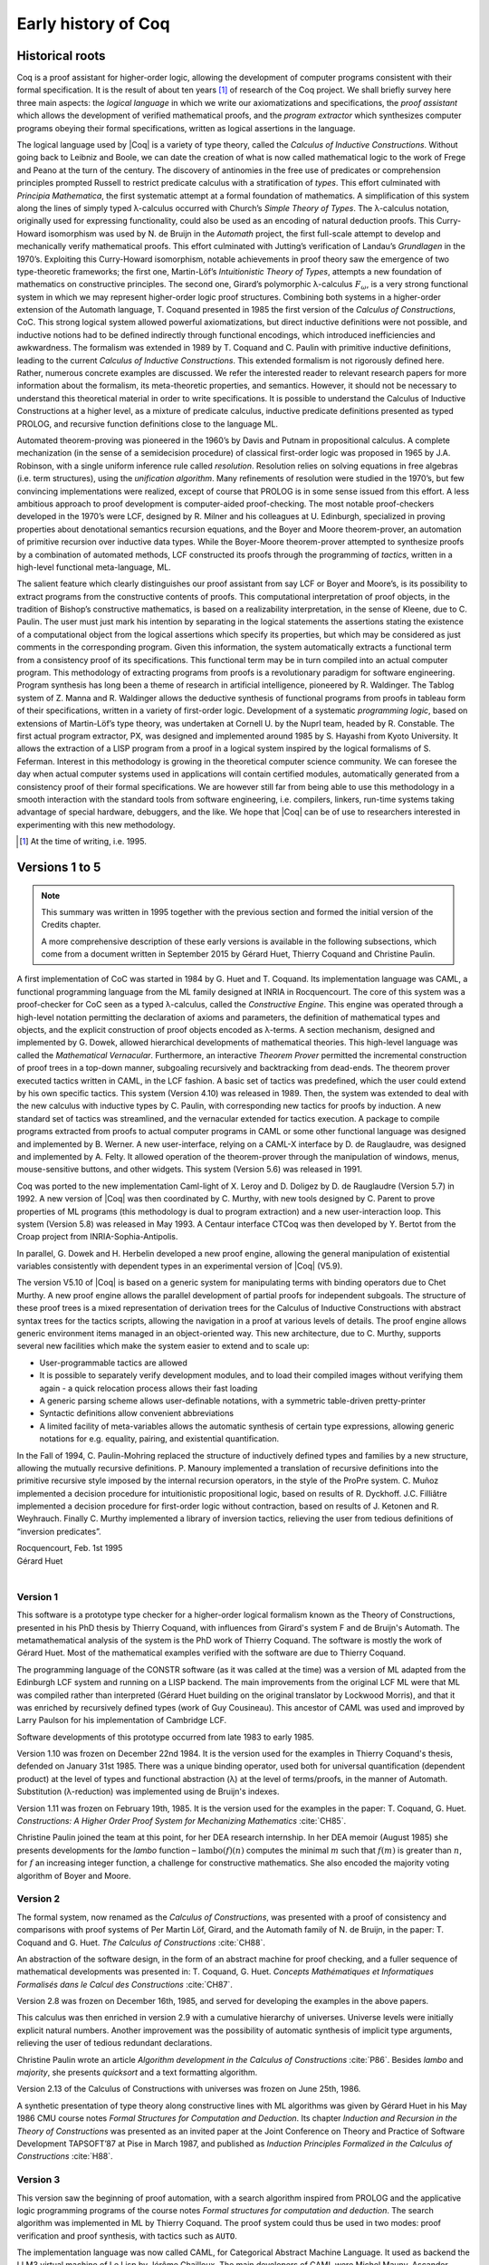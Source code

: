 .. _history:

--------------------
Early history of Coq
--------------------

Historical roots
----------------

Coq is a proof assistant for higher-order logic, allowing the
development of computer programs consistent with their formal
specification. It is the result of about ten years [#years]_ of research
of the Coq project. We shall briefly survey here three main aspects: the
*logical language* in which we write our axiomatizations and
specifications, the *proof assistant* which allows the development of
verified mathematical proofs, and the *program extractor* which
synthesizes computer programs obeying their formal specifications,
written as logical assertions in the language.

The logical language used by |Coq| is a variety of type theory, called the
*Calculus of Inductive Constructions*. Without going back to Leibniz and
Boole, we can date the creation of what is now called mathematical logic
to the work of Frege and Peano at the turn of the century. The discovery
of antinomies in the free use of predicates or comprehension principles
prompted Russell to restrict predicate calculus with a stratification of
*types*. This effort culminated with *Principia Mathematica*, the first
systematic attempt at a formal foundation of mathematics. A
simplification of this system along the lines of simply typed
λ-calculus occurred with Church’s *Simple Theory of
Types*. The λ-calculus notation, originally used for
expressing functionality, could also be used as an encoding of natural
deduction proofs. This Curry-Howard isomorphism was used by N. de Bruijn
in the *Automath* project, the first full-scale attempt to develop and
mechanically verify mathematical proofs. This effort culminated with
Jutting’s verification of Landau’s *Grundlagen* in the 1970’s.
Exploiting this Curry-Howard isomorphism, notable achievements in proof
theory saw the emergence of two type-theoretic frameworks; the first
one, Martin-Löf’s *Intuitionistic Theory of Types*, attempts a new
foundation of mathematics on constructive principles. The second one,
Girard’s polymorphic λ-calculus :math:`F_\omega`, is a
very strong functional system in which we may represent higher-order
logic proof structures. Combining both systems in a higher-order
extension of the Automath language, T. Coquand presented in 1985 the
first version of the *Calculus of Constructions*, CoC. This strong
logical system allowed powerful axiomatizations, but direct inductive
definitions were not possible, and inductive notions had to be defined
indirectly through functional encodings, which introduced inefficiencies
and awkwardness. The formalism was extended in 1989 by T. Coquand and C.
Paulin with primitive inductive definitions, leading to the current
*Calculus of Inductive Constructions*. This extended formalism is not
rigorously defined here. Rather, numerous concrete examples are
discussed. We refer the interested reader to relevant research papers
for more information about the formalism, its meta-theoretic properties,
and semantics. However, it should not be necessary to understand this
theoretical material in order to write specifications. It is possible to
understand the Calculus of Inductive Constructions at a higher level, as
a mixture of predicate calculus, inductive predicate definitions
presented as typed PROLOG, and recursive function definitions close to
the language ML.

Automated theorem-proving was pioneered in the 1960’s by Davis and
Putnam in propositional calculus. A complete mechanization (in the sense
of a semidecision procedure) of classical first-order logic was
proposed in 1965 by J.A. Robinson, with a single uniform inference rule
called *resolution*. Resolution relies on solving equations in free
algebras (i.e. term structures), using the *unification algorithm*. Many
refinements of resolution were studied in the 1970’s, but few convincing
implementations were realized, except of course that PROLOG is in some
sense issued from this effort. A less ambitious approach to proof
development is computer-aided proof-checking. The most notable
proof-checkers developed in the 1970’s were LCF, designed by R. Milner
and his colleagues at U. Edinburgh, specialized in proving properties
about denotational semantics recursion equations, and the Boyer and
Moore theorem-prover, an automation of primitive recursion over
inductive data types. While the Boyer-Moore theorem-prover attempted to
synthesize proofs by a combination of automated methods, LCF constructed
its proofs through the programming of *tactics*, written in a high-level
functional meta-language, ML.

The salient feature which clearly distinguishes our proof assistant from
say LCF or Boyer and Moore’s, is its possibility to extract programs
from the constructive contents of proofs. This computational
interpretation of proof objects, in the tradition of Bishop’s
constructive mathematics, is based on a realizability interpretation, in
the sense of Kleene, due to C. Paulin. The user must just mark his
intention by separating in the logical statements the assertions stating
the existence of a computational object from the logical assertions
which specify its properties, but which may be considered as just
comments in the corresponding program. Given this information, the
system automatically extracts a functional term from a consistency proof
of its specifications. This functional term may be in turn compiled into
an actual computer program. This methodology of extracting programs from
proofs is a revolutionary paradigm for software engineering. Program
synthesis has long been a theme of research in artificial intelligence,
pioneered by R. Waldinger. The Tablog system of Z. Manna and R.
Waldinger allows the deductive synthesis of functional programs from
proofs in tableau form of their specifications, written in a variety of
first-order logic. Development of a systematic *programming logic*,
based on extensions of Martin-Löf’s type theory, was undertaken at
Cornell U. by the Nuprl team, headed by R. Constable. The first actual
program extractor, PX, was designed and implemented around 1985 by S.
Hayashi from Kyoto University. It allows the extraction of a LISP
program from a proof in a logical system inspired by the logical
formalisms of S. Feferman. Interest in this methodology is growing in
the theoretical computer science community. We can foresee the day when
actual computer systems used in applications will contain certified
modules, automatically generated from a consistency proof of their
formal specifications. We are however still far from being able to use
this methodology in a smooth interaction with the standard tools from
software engineering, i.e. compilers, linkers, run-time systems taking
advantage of special hardware, debuggers, and the like. We hope that |Coq|
can be of use to researchers interested in experimenting with this new
methodology.

.. [#years] At the time of writing, i.e. 1995.

Versions 1 to 5
---------------

.. note::
   This summary was written in 1995 together with the previous
   section and formed the initial version of the Credits chapter.

   A more comprehensive description of these early versions is available
   in the following subsections, which come from a document written in
   September 2015 by Gérard Huet, Thierry Coquand and Christine Paulin.

A first implementation of CoC was started in 1984 by G. Huet and T.
Coquand. Its implementation language was CAML, a functional programming
language from the ML family designed at INRIA in Rocquencourt. The core
of this system was a proof-checker for CoC seen as a typed
λ-calculus, called the *Constructive Engine*. This engine
was operated through a high-level notation permitting the declaration of
axioms and parameters, the definition of mathematical types and objects,
and the explicit construction of proof objects encoded as
λ-terms. A section mechanism, designed and implemented by
G. Dowek, allowed hierarchical developments of mathematical theories.
This high-level language was called the *Mathematical Vernacular*.
Furthermore, an interactive *Theorem Prover* permitted the incremental
construction of proof trees in a top-down manner, subgoaling recursively
and backtracking from dead-ends. The theorem prover executed tactics
written in CAML, in the LCF fashion. A basic set of tactics was
predefined, which the user could extend by his own specific tactics.
This system (Version 4.10) was released in 1989. Then, the system was
extended to deal with the new calculus with inductive types by C.
Paulin, with corresponding new tactics for proofs by induction. A new
standard set of tactics was streamlined, and the vernacular extended for
tactics execution. A package to compile programs extracted from proofs
to actual computer programs in CAML or some other functional language
was designed and implemented by B. Werner. A new user-interface, relying
on a CAML-X interface by D. de Rauglaudre, was designed and implemented
by A. Felty. It allowed operation of the theorem-prover through the
manipulation of windows, menus, mouse-sensitive buttons, and other
widgets. This system (Version 5.6) was released in 1991.

Coq was ported to the new implementation Caml-light of X. Leroy and D.
Doligez by D. de Rauglaudre (Version 5.7) in 1992. A new version of |Coq|
was then coordinated by C. Murthy, with new tools designed by C. Parent
to prove properties of ML programs (this methodology is dual to program
extraction) and a new user-interaction loop. This system (Version 5.8)
was released in May 1993. A Centaur interface CTCoq was then developed
by Y. Bertot from the Croap project from INRIA-Sophia-Antipolis.

In parallel, G. Dowek and H. Herbelin developed a new proof engine,
allowing the general manipulation of existential variables consistently
with dependent types in an experimental version of |Coq| (V5.9).

The version V5.10 of |Coq| is based on a generic system for manipulating
terms with binding operators due to Chet Murthy. A new proof engine
allows the parallel development of partial proofs for independent
subgoals. The structure of these proof trees is a mixed representation
of derivation trees for the Calculus of Inductive Constructions with
abstract syntax trees for the tactics scripts, allowing the navigation
in a proof at various levels of details. The proof engine allows generic
environment items managed in an object-oriented way. This new
architecture, due to C. Murthy, supports several new facilities which
make the system easier to extend and to scale up:

-  User-programmable tactics are allowed

-  It is possible to separately verify development modules, and to load
   their compiled images without verifying them again - a quick
   relocation process allows their fast loading

-  A generic parsing scheme allows user-definable notations, with a
   symmetric table-driven pretty-printer

-  Syntactic definitions allow convenient abbreviations

-  A limited facility of meta-variables allows the automatic synthesis
   of certain type expressions, allowing generic notations for e.g.
   equality, pairing, and existential quantification.

In the Fall of 1994, C. Paulin-Mohring replaced the structure of
inductively defined types and families by a new structure, allowing the
mutually recursive definitions. P. Manoury implemented a translation of
recursive definitions into the primitive recursive style imposed by the
internal recursion operators, in the style of the ProPre system. C.
Muñoz implemented a decision procedure for intuitionistic propositional
logic, based on results of R. Dyckhoff. J.C. Filliâtre implemented a
decision procedure for first-order logic without contraction, based on
results of J. Ketonen and R. Weyhrauch. Finally C. Murthy implemented a
library of inversion tactics, relieving the user from tedious
definitions of “inversion predicates”.

| Rocquencourt, Feb. 1st 1995
| Gérard Huet
|

Version 1
~~~~~~~~~

This software is a prototype type checker for a higher-order logical
formalism known as the Theory of Constructions, presented in his PhD
thesis by Thierry Coquand, with influences from Girard's system F and
de Bruijn's Automath.  The metamathematical analysis of the system is
the PhD work of Thierry Coquand. The software is mostly the work of
Gérard Huet.  Most of the mathematical examples verified with the
software are due to Thierry Coquand.

The programming language of the CONSTR software (as it was called at
the time) was a version of ML adapted from the Edinburgh LCF system
and running on a LISP backend. The main improvements from the original
LCF ML were that ML was compiled rather than interpreted (Gérard Huet
building on the original translator by Lockwood Morris), and that it
was enriched by recursively defined types (work of Guy
Cousineau). This ancestor of CAML was used and improved by Larry
Paulson for his implementation of Cambridge LCF.

Software developments of this prototype occurred from late 1983 to
early 1985.

Version 1.10 was frozen on December 22nd 1984. It is the version used
for the examples in Thierry Coquand's thesis, defended on January 31st
1985. There was a unique binding operator, used both for universal
quantification (dependent product) at the level of types and
functional abstraction (λ) at the level of terms/proofs, in the manner
of Automath. Substitution (λ-reduction) was implemented using de
Bruijn's indexes.

Version 1.11 was frozen on February 19th, 1985. It is the version used
for the examples in the paper: T. Coquand, G. Huet. *Constructions: A
Higher Order Proof System for Mechanizing Mathematics* :cite:`CH85`.

Christine Paulin joined the team at this point, for her DEA research
internship.  In her DEA memoir (August 1985) she presents developments
for the *lambo* function – :math:`\text{lambo}(f)(n)` computes the minimal
:math:`m` such that :math:`f(m)` is greater than :math:`n`, for :math:`f`
an increasing integer function, a challenge for constructive mathematics.
She also encoded the majority voting algorithm of Boyer and Moore.

Version 2
~~~~~~~~~

The formal system, now renamed as the *Calculus of Constructions*, was
presented with a proof of consistency and comparisons with proof
systems of Per Martin Löf, Girard, and the Automath family of N. de
Bruijn, in the paper: T. Coquand and G. Huet. *The Calculus of
Constructions* :cite:`CH88`.

An abstraction of the software design, in the form of an abstract
machine for proof checking, and a fuller sequence of mathematical
developments was presented in: T. Coquand, G. Huet. *Concepts
Mathématiques et Informatiques Formalisés dans le Calcul des
Constructions* :cite:`CH87`.

Version 2.8 was frozen on December 16th, 1985, and served for
developing the examples in the above papers.

This calculus was then enriched in version 2.9 with a cumulative
hierarchy of universes. Universe levels were initially explicit
natural numbers.  Another improvement was the possibility of automatic
synthesis of implicit type arguments, relieving the user of tedious
redundant declarations.

Christine Paulin wrote an article *Algorithm development in the
Calculus of Constructions* :cite:`P86`. Besides *lambo* and *majority*,
she presents *quicksort* and a text formatting algorithm.

Version 2.13 of the Calculus of Constructions with universes was
frozen on June 25th, 1986.

A synthetic presentation of type theory along constructive lines with
ML algorithms was given by Gérard Huet in his May 1986 CMU course
notes *Formal Structures for Computation and Deduction*. Its chapter
*Induction and Recursion in the Theory of Constructions* was presented
as an invited paper at the Joint Conference on Theory and Practice of
Software Development TAPSOFT’87 at Pise in March 1987, and published
as *Induction Principles Formalized in the Calculus of
Constructions* :cite:`H88`.

Version 3
~~~~~~~~~

This version saw the beginning of proof automation, with a search
algorithm inspired from PROLOG and the applicative logic programming
programs of the course notes *Formal structures for computation and
deduction*.  The search algorithm was implemented in ML by Thierry
Coquand.  The proof system could thus be used in two modes: proof
verification and proof synthesis, with tactics such as ``AUTO``.

The implementation language was now called CAML, for Categorical
Abstract Machine Language. It used as backend the LLM3 virtual machine
of Le Lisp by Jérôme Chailloux. The main developers of CAML were
Michel Mauny, Ascander Suarez and Pierre Weis.

V3.1 was started in the summer of 1986, V3.2 was frozen at the end of
November 1986. V3.4 was developed in the first half of 1987.

Thierry Coquand held a post-doctoral position in Cambridge University
in 1986-87, where he developed a variant implementation in SML, with
which he wrote some developments on fixpoints in Scott's domains.

Version 4
~~~~~~~~~

This version saw the beginning of program extraction from proofs, with
two varieties of the type ``Prop`` of propositions, indicating
constructive intent.  The proof extraction algorithms were implemented
by Christine Paulin-Mohring.

V4.1 was frozen on July 24th, 1987. It had a first identified library
of mathematical developments (directory ``exemples``), with libraries
``Logic`` (containing impredicative encodings of intuitionistic logic and
algebraic primitives for booleans, natural numbers and list), ``Peano``
developing second-order Peano arithmetic, ``Arith`` defining addition,
multiplication, euclidean division and factorial. Typical developments
were the Knaster-Tarski theorem and Newman's lemma from rewriting
theory.

V4.2 was a joint development of a team consisting of Thierry Coquand,
Gérard Huet and Christine Paulin-Mohring. A file V4.2.log records the
log of changes.  It was frozen on September 1987 as the last version
implemented in CAML 2.3, and V4.3 followed on CAML 2.5, a more stable
development system.

V4.3 saw the first top-level of the system. Instead of evaluating
explicit quotations, the user could develop his mathematics in a
high-level language called the mathematical vernacular (following
Automath terminology).  The user could develop files in the vernacular
notation (with ``.v`` extension) which were now separate from the ``ml``
sources of the implementation.  Gilles Dowek joined the team to
develop the vernacular language as his DEA internship research.

A notion of sticky constant was introduced, in order to keep names of
lemmas when local hypotheses of proofs were discharged. This gave a
notion of global mathematical environment with local sections.

Another significant practical change was that the system, originally
developed on the VAX central computer of our lab, was transferred on
SUN personal workstations, allowing a level of distributed
development.  The extraction algorithm was modified, with three
annotations ``Pos``, ``Null`` and ``Typ`` decorating the sorts ``Prop``
and ``Type``.

Version 4.3 was frozen at the end of November 1987, and was
distributed to an early community of users (among those were Hugo
Herbelin and Loic Colson).

V4.4 saw the first version of (encoded) inductive types.  Now natural
numbers could be defined as::

  [source, coq]
  Inductive NAT : Prop = O : NAT | Succ : NAT->NAT.

These inductive types were encoded impredicatively in the calculus,
using a subsystem *rec* due to Christine Paulin.  V4.4 was frozen on
March 6th 1988.

Version 4.5 was the first one to support inductive types and program
extraction.  Its banner was *Calcul des Constructions avec
Réalisations et Synthèse*.  The vernacular language was enriched to
accommodate extraction commands.

The verification engine design was presented as: G. Huet. *The
Constructive Engine*. Version 4.5. Invited Conference, 2nd European
Symposium on Programming, Nancy, March 88.  The final paper,
describing the V4.9 implementation, appeared in: A perspective in
Theoretical Computer Science, Commemorative Volume in memory of Gift
Siromoney, Ed. R. Narasimhan, World Scientific Publishing, 1989.

Version 4.5 was demonstrated in June 1988 at the YoP Institute on
Logical Foundations of Functional Programming organized by Gérard Huet
at Austin, Texas.

Version 4.6 was started during the summer of 1988. Its main
improvement was the complete rehaul of the proof synthesis engine by
Thierry Coquand, with a tree structure of goals.

Its source code was communicated to Randy Pollack on September 2nd
1988.  It evolved progressively into LEGO, proof system for Luo's
formalism of Extended Calculus of Constructions.

The discharge tactic was modified by Gérard Huet to allow for
inter-dependencies in discharged lemmas. Christine Paulin improved the
inductive definition scheme in order to accommodate predicates of any
arity.

Version 4.7 was started on September 6th, 1988.

This version starts exploiting the CAML notion of module in order to
improve the modularity of the implementation. Now the term verifier is
identified as a proper module Machine, which the structure of its
internal data structures being hidden and thus accessible only through
the legitimate operations.  This machine (the constructive engine) was
the trusted core of the implementation. The proof synthesis mechanism
was a separate proof term generator. Once a complete proof term was
synthesized with the help of tactics, it was entirely re-checked by
the engine. Thus there was no need to certify the tactics, and the
system took advantage of this fact by having tactics ignore the
universe levels, universe consistency check being relegated to the
final type checking pass. This induced a certain puzzlement in early
users who saw, after a successful proof search, their ``QED`` followed
by silence, followed by a failure message due to a universe
inconsistency…

The set of examples comprise set theory experiments by Hugo Herbelin,
and notably the Schroeder-Bernstein theorem.

Version 4.8, started on October 8th, 1988, saw a major
re-implementation of the abstract syntax type ``constr``, separating
variables of the formalism and metavariables denoting incomplete terms
managed by the search mechanism.  A notion of level (with three values
``TYPE``, ``OBJECT`` and ``PROOF``) is made explicit and a type judgement
clarifies the constructions, whose implementation is now fully
explicit. Structural equality is speeded up by using pointer equality,
yielding spectacular improvements. Thierry Coquand adapts the proof
synthesis to the new representation, and simplifies pattern matching
to first-order predicate calculus matching, with important performance
gain.

A new representation of the universe hierarchy is then defined by
Gérard Huet.  Universe levels are now implemented implicitly, through
a hidden graph of abstract levels constrained with an order relation.
Checking acyclicity of the graph insures well-foundedness of the
ordering, and thus consistency. This was documented in a memo *Adding
Type:Type to the Calculus of Constructions* which was never published.

The development version is released as a stable 4.8 at the end of
1988.

Version 4.9 is released on March 1st 1989, with the new "elastic"
universe hierarchy.

The spring of 1989 saw the first attempt at documenting the system
usage, with a number of papers describing the formalism:

- *Metamathematical Investigations of a Calculus of Constructions*, by
  Thierry Coquand :cite:`C90`,

- *Inductive definitions in the Calculus of Constructions*, by
  Christine Paulin-Mohrin,

- *Extracting Fω's programs from proofs in the Calculus of
  Constructions*, by Christine Paulin-Mohring* :cite:`P89`,

- *The Constructive Engine*, by Gérard Huet :cite:`H89`,

as well as a number of user guides:

- *A short user's guide for the Constructions*, Version 4.10, by Gérard Huet
- *A Vernacular Syllabus*, by Gilles Dowek.
- *The Tactics Theorem Prover, User's guide*, Version 4.10, by Thierry
  Coquand.

Stable V4.10, released on May 1st, 1989, was then a mature system,
distributed with CAML V2.6.

In the mean time, Thierry Coquand and Christine Paulin-Mohring had
been investigating how to add native inductive types to the Calculus
of Constructions, in the manner of Per Martin-Löf's Intuitionistic
Type Theory. The impredicative encoding had already been presented in:
F. Pfenning and C. Paulin-Mohring. *Inductively defined types in the
Calculus of Constructions* :cite:`PP90`. An extension of the calculus
with primitive inductive types appeared in: T. Coquand and
C. Paulin-Mohring. *Inductively defined types* :cite:`CP90`.

This led to the Calculus of Inductive Constructions, logical formalism
implemented in Versions 5 upward of the system, and documented in:
C. Paulin-Mohring. *Inductive Definitions in the System Coq - Rules
and Properties* :cite:`P93`.

The last version of CONSTR is Version 4.11, which was last distributed
in the spring of 1990. It was demonstrated at the first workshop of
the European Basic Research Action Logical Frameworks In Sophia
Antipolis in May 1990.

Version 5
~~~~~~~~~

At the end of 1989, Version 5.1 was started, and renamed as the system
Coq for the Calculus of Inductive Constructions. It was then ported to
the new stand-alone implementation of ML called Caml-light.

In 1990 many changes occurred. Thierry Coquand left for Chalmers
University in Göteborg. Christine Paulin-Mohring took a CNRS
researcher position at the LIP laboratory of École Normale Supérieure
de Lyon. Project Formel was terminated, and gave rise to two teams:
Cristal at INRIA-Roquencourt, that continued developments in
functional programming with Caml-light then OCaml, and Coq, continuing
the type theory research, with a joint team headed by Gérard Huet at
INRIA-Rocquencourt and Christine Paulin-Mohring at the LIP laboratory
of CNRS-ENS Lyon.

Chetan Murthy joined the team in 1991 and became the main software
architect of Version 5. He completely rehauled the implementation for
efficiency.  Versions 5.6 and 5.8 were major distributed versions,
with complete documentation and a library of users' developments. The
use of the RCS revision control system, and systematic ChangeLog
files, allow a more precise tracking of the software developments.

| September 2015 +
| Thierry Coquand, Gérard Huet and Christine Paulin-Mohring.
|

Versions 6
----------

Version 6.1
~~~~~~~~~~~

The present version 6.1 of |Coq| is based on the V5.10 architecture. It
was ported to the new language Objective Caml by Bruno Barras. The
underlying framework has slightly changed and allows more conversions
between sorts.

The new version provides powerful tools for easier developments.

Cristina Cornes designed an extension of the |Coq| syntax to allow
definition of terms using a powerful pattern matching analysis in the
style of ML programs.

Amokrane Saïbi wrote a mechanism to simulate inheritance between types
families extending a proposal by Peter Aczel. He also developed a
mechanism to automatically compute which arguments of a constant may be
inferred by the system and consequently do not need to be explicitly
written.

Yann Coscoy designed a command which explains a proof term using natural
language. Pierre Crégut built a new tactic which solves problems in
quantifier-free Presburger Arithmetic. Both functionalities have been
integrated to the |Coq| system by Hugo Herbelin.

Samuel Boutin designed a tactic for simplification of commutative rings
using a canonical set of rewriting rules and equality modulo
associativity and commutativity.

Finally the organisation of the |Coq| distribution has been supervised by
Jean-Christophe Filliâtre with the help of Judicaël Courant and Bruno
Barras.

| Lyon, Nov. 18th 1996
| Christine Paulin
|

Version 6.2
~~~~~~~~~~~

In version 6.2 of |Coq|, the parsing is done using camlp4, a preprocessor
and pretty-printer for CAML designed by Daniel de Rauglaudre at INRIA.
Daniel de Rauglaudre made the first adaptation of |Coq| for camlp4, this
work was continued by Bruno Barras who also changed the structure of |Coq|
abstract syntax trees and the primitives to manipulate them. The result
of these changes is a faster parsing procedure with greatly improved
syntax-error messages. The user-interface to introduce grammar or
pretty-printing rules has also changed.

Eduardo Giménez redesigned the internal tactic libraries, giving uniform
names to Caml functions corresponding to |Coq| tactic names.

Bruno Barras wrote new, more efficient reduction functions.

Hugo Herbelin introduced more uniform notations in the |Coq| specification
language: the definitions by fixpoints and pattern matching have a more
readable syntax. Patrick Loiseleur introduced user-friendly notations
for arithmetic expressions.

New tactics were introduced: Eduardo Giménez improved the mechanism to
introduce macros for tactics, and designed special tactics for
(co)inductive definitions; Patrick Loiseleur designed a tactic to
simplify polynomial expressions in an arbitrary commutative ring which
generalizes the previous tactic implemented by Samuel Boutin.
Jean-Christophe Filliâtre introduced a tactic for refining a goal, using
a proof term with holes as a proof scheme.

David Delahaye designed the tool to search an object in the library
given its type (up to isomorphism).

Henri Laulhère produced the |Coq| distribution for the Windows
environment.

Finally, Hugo Herbelin was the main coordinator of the |Coq| documentation
with principal contributions by Bruno Barras, David Delahaye,
Jean-Christophe Filliâtre, Eduardo Giménez, Hugo Herbelin and Patrick
Loiseleur.

| Orsay, May 4th 1998
| Christine Paulin
|

Version 6.3
~~~~~~~~~~~

The main changes in version V6.3 were the introduction of a few new
tactics and the extension of the guard condition for fixpoint
definitions.

B. Barras extended the unification algorithm to complete partial terms
and fixed various tricky bugs related to universes.

D. Delahaye developed the ``AutoRewrite`` tactic. He also designed the
new behavior of ``Intro`` and provided the tacticals ``First`` and
``Solve``.

J.-C. Filliâtre developed the ``Correctness`` tactic.

\E. Giménez extended the guard condition in fixpoints.

H. Herbelin designed the new syntax for definitions and extended the
``Induction`` tactic.

P. Loiseleur developed the ``Quote`` tactic and the new design of the
``Auto`` tactic, he also introduced the index of errors in the
documentation.

C. Paulin wrote the ``Focus`` command and introduced the reduction
functions in definitions, this last feature was proposed by J.-F.
Monin from CNET Lannion.

| Orsay, Dec. 1999
| Christine Paulin
|

Versions 7
----------

Summary of changes
~~~~~~~~~~~~~~~~~~

The version V7 is a new implementation started in September 1999 by
Jean-Christophe Filliâtre. This is a major revision with respect to the
internal architecture of the system. The |Coq| version 7.0 was distributed
in March 2001, version 7.1 in September 2001, version 7.2 in January
2002, version 7.3 in May 2002 and version 7.4 in February 2003.

Jean-Christophe Filliâtre designed the architecture of the new system.
He introduced a new representation for environments and wrote a new
kernel for type checking terms. His approach was to use functional
data-structures in order to get more sharing, to prepare the addition of
modules and also to get closer to a certified kernel.

Hugo Herbelin introduced a new structure of terms with local
definitions. He introduced “qualified” names, wrote a new
pattern matching compilation algorithm and designed a more compact
algorithm for checking the logical consistency of universes. He
contributed to the simplification of |Coq| internal structures and the
optimisation of the system. He added basic tactics for forward reasoning
and coercions in patterns.

David Delahaye introduced a new language for tactics. General tactics
using pattern matching on goals and context can directly be written from
the |Coq| toplevel. He also provided primitives for the design of
user-defined tactics in Caml.

Micaela Mayero contributed the library on real numbers. Olivier
Desmettre extended this library with axiomatic trigonometric functions,
square, square roots, finite sums, Chasles property and basic plane
geometry.

Jean-Christophe Filliâtre and Pierre Letouzey redesigned a new
extraction procedure from |Coq| terms to Caml or Haskell programs. This
new extraction procedure, unlike the one implemented in previous version
of |Coq| is able to handle all terms in the Calculus of Inductive
Constructions, even involving universes and strong elimination. P.
Letouzey adapted user contributions to extract ML programs when it was
sensible. Jean-Christophe Filliâtre wrote ``coqdoc``, a documentation
tool for |Coq| libraries usable from version 7.2.

Bruno Barras improved the efficiency of the reduction algorithm and the
confidence level in the correctness of |Coq| critical type checking
algorithm.

Yves Bertot designed the ``SearchPattern`` and ``SearchRewrite`` tools
and the support for the pcoq interface
(http://www-sop.inria.fr/lemme/pcoq/).

Micaela Mayero and David Delahaye introduced Field, a decision tactic
for commutative fields.

Christine Paulin changed the elimination rules for empty and singleton
propositional inductive types.

Loïc Pottier developed Fourier, a tactic solving linear inequalities on
real numbers.

Pierre Crégut developed a new, reflection-based version of the Omega
decision procedure.

Claudio Sacerdoti Coen designed an XML output for the |Coq| modules to be
used in the Hypertextual Electronic Library of Mathematics (HELM cf
http://www.cs.unibo.it/helm).

A library for efficient representation of finite maps using binary trees
contributed by Jean Goubault was integrated in the basic theories.

Pierre Courtieu developed a command and a tactic to reason on the
inductive structure of recursively defined functions.

Jacek Chrząszcz designed and implemented the module system of |Coq| whose
foundations are in Judicaël Courant’s PhD thesis.

The development was coordinated by C. Paulin.

Many discussions within the Démons team and the LogiCal project
influenced significantly the design of |Coq| especially with J. Courant,
J. Duprat, J. Goubault, A. Miquel, C. Marché, B. Monate and B. Werner.

Intensive users suggested improvements of the system : Y. Bertot, L.
Pottier, L. Théry, P. Zimmerman from INRIA, C. Alvarado, P. Crégut,
J.-F. Monin from France Telecom R & D.

| Orsay, May. 2002
| Hugo Herbelin & Christine Paulin
|

Details of changes in 7.0 and 7.1
~~~~~~~~~~~~~~~~~~~~~~~~~~~~~~~~~

Notes:

- items followed by (**) are important sources of incompatibilities
- items followed by (*) may exceptionally be sources of incompatibilities
- items followed by (+) have been introduced in version 7.0


Main novelties
^^^^^^^^^^^^^^

References are to Coq 7.1 reference manual

- New primitive let-in construct (see sections 1.2.8 and )
- Long names (see sections 2.6 and 2.7)
- New high-level tactic language (see chapter 10)
- Improved search facilities (see section 5.2)
- New extraction algorithm managing the Type level (see chapter 17)
- New rewriting tactic for arbitrary equalities (see chapter 19)
- New tactic Field to decide equalities on commutative fields (see 7.11)
- New tactic Fourier to solve linear inequalities on reals numbers (see 7.11)
- New tactics for induction/case analysis in "natural" style (see 7.7)
- Deep restructuration of the code (safer, simpler and more efficient)
- Export of theories to XML for publishing and rendering purposes
  (see http://www.cs.unibo.it/helm)


Details of changes
^^^^^^^^^^^^^^^^^^

Language: new "let-in" construction
***********************************

- New construction for local definitions (let-in) with syntax [x:=u]t (*)(+)

- Local definitions allowed in Record (a.k.a. record à la Randy Pollack)


Language: long names
********************

- Each construction has a unique absolute names built from a base
  name, the name of the module in which they are defined (Top if in
  coqtop), and possibly an arbitrary long sequence of directory (e.g.
  "Coq.Lists.PolyList.flat_map" where "Coq" means that "flat_map" is part
  of Coq standard library, "Lists" means it is defined in the Lists
  library and "PolyList" means it is in the file Polylist) (+)

- Constructions can be referred by their base name, or, in case of
  conflict, by a "qualified" name, where the base name is prefixed
  by the module name (and possibly by a directory name, and so
  on). A fully qualified name is an absolute name which always refer
  to the construction it denotes (to preserve the visibility of
  all constructions, no conflict is allowed for an absolute name) (+)

- Long names are available for modules with the possibility of using
  the directory name as a component of the module full name (with
  option -R to coqtop and coqc, or command Add LoadPath) (+)

- Improved conflict resolution strategy (the Unix PATH model),
  allowing more constructions to be referred just by their base name


Language: miscellaneous
***********************

- The names of variables for Record projections _and_ for induction principles
  (e.g. sum_ind) is now based on the first letter of their type (main
  source of incompatibility) (**)(+)

- Most typing errors have now a precise location in the source (+)

- Slightly different mechanism to solve "?" (*)(+)

- More arguments may be considered implicit at section closing (*)(+)

- Bug with identifiers ended by a number greater than 2^30 fixed (+)

- New visibility discipline for Remark, Fact and Local: Remark's and
  Fact's now survive at the end of section, but are only accessible using a
  qualified names as soon as their strength expires; Local's disappear and
  are moved into local definitions for each construction persistent at
  section closing


Language: Cases
***************

- Cases no longer considers aliases inferable from dependencies in types (*)(+)

- A redundant clause in Cases is now an error (*)


Reduction
*********

- New reduction flags "Zeta" and "Evar" in Eval Compute, for inlining of
  local definitions and instantiation of existential variables

- Delta reduction flag does not perform Zeta and Evar reduction any more (*)

- Constants declared as opaque (using Qed) can no longer become
  transparent (a constant intended to be alternatively opaque and
  transparent must be declared as transparent (using Defined)); a risk
  exists (until next Coq version) that Simpl and Hnf reduces opaque
  constants (*)


New tactics
***********

- New set of tactics to deal with types equipped with specific
  equalities (a.k.a. Setoids, e.g. nat equipped with eq_nat) [by C. Renard]

- New tactic Assert, similar to Cut but expected to be more user-friendly

- New tactic NewDestruct and NewInduction intended to replace Elim
  and Induction, Case and Destruct in a more user-friendly way (see
  restrictions in the reference manual)

- New tactic ROmega: an experimental alternative (based on reflexion) to Omega
  [by P. Crégut]

- New tactic language Ltac (see reference manual) (+)

- New versions of Tauto and Intuition, fully rewritten in the new Ltac
  language; they run faster and produce more compact proofs; Tauto is
  fully compatible but, in exchange of a better uniformity, Intuition
  is slightly weaker (then use Tauto instead) (**)(+)

- New tactic Field to decide equalities on commutative fields (as a
  special case, it works on real numbers) (+)

- New tactic Fourier to solve linear inequalities on reals numbers
  [by L. Pottier] (+)

- New tactics dedicated to real numbers: DiscrR, SplitRmult, SplitAbsolu (+)


Changes in existing tactics
***************************

- Reduction tactics in local definitions apply only to the body

- New syntax of the form "Compute in Type of H." to require a reduction on
  the types of local definitions

- Inversion, Injection, Discriminate, ... apply also on the
  quantified premises of a goal (using the "Intros until" syntax)

- Decompose has been fixed but hypotheses may get different names (*)(+)

- Tauto now manages uniformly hypotheses and conclusions of the form
  ``t=t`` which all are considered equivalent to ``True``. Especially,
  Tauto now solves goals of the form ``H : ~ t = t |- A``.

- The "Let" tactic has been renamed "LetTac" and is now based on the
  primitive "let-in" (+)

- Elim can no longer be used with an elimination schema different from
  the one defined at definition time of the inductive type. To overload
  an elimination schema, use "Elim <hyp> using <name of the new schema>"
  (*)(+)

- Simpl no longer unfolds the recursive calls of a mutually defined
  fixpoint (*)(+)

- Intro now fails if the hypothesis name already exists (*)(+)

- "Require Prolog" is no longer needed (i.e. it is available by default) (*)(+)

- Unfold now fails on a non unfoldable identifier (*)(+)

- Unfold also applies on definitions of the local context

- AutoRewrite now deals only with the main goal and it is the purpose of
  Hint Rewrite to deal with generated subgoals (+)

- Redundant or incompatible instantiations in Apply ... with ... are now
  correctly managed (+)


Efficiency
**********

- Excessive memory uses specific to V7.0 fixed

- Sizes of .vo files vary a lot compared to V6.3 (from -30% to +300%
  depending on the developments)

- An improved reduction strategy for lazy evaluation

- A more economical mechanism to ensure logical consistency at the Type level;
  warning: this is experimental and may produce "universes" anomalies
  (please report)


Concrete syntax of constructions
********************************

- Only identifiers starting with "_" or a letter, and followed by letters,
  digits, "_" or "'" are allowed (e.g. "$" and "@" are no longer allowed) (*)

- A multiple binder like (a:A)(a,b:(P a))(Q a) is no longer parsed as
  (a:A)(a0:(P a))(b:(P a))(Q a0) but as (a:A)(a0:(P a))(b:(P a0))(Q a0) (*)(+)

- A dedicated syntax has been introduced for Reals (e.g ``3+1/x``) (+)

- Pretty-printing of Infix notations fixed. (+)


Parsing and grammar extension
*****************************

- More constraints when writing ast

  - "{...}" and the macros $LIST, $VAR, etc. now expect a metavariable
    (an identifier starting with $) (*)
  - identifiers should starts with a letter or "_" and be followed
     by letters, digits, "_" or "'" (other characters are still
     supported but it is not advised to use them) (*)(+)

- Entry "command" in "Grammar" and quotations (<<...>> stuff) is
  renamed "constr" as in "Syntax" (+)

- New syntax "[" sentence_1 ... sentence_n"]." to group sentences (useful
  for Time and to write grammar rules abbreviating several commands) (+)

- The default parser for actions in the grammar rules (and for
  patterns in the pretty-printing rules) is now the one associated to
  the grammar (i.e. vernac, tactic or constr); no need then for
  quotations as in <:vernac:<...>>; to return an "ast", the grammar
  must be explicitly typed with tag ": ast" or ": ast list", or if a
  syntax rule, by using <<...>> in the patterns (expression inside
  these angle brackets are parsed as "ast"); for grammars other than
  vernac, tactic or constr, you may explicitly type the action with
  tags ": constr", ": tactic", or ":vernac" (**)(+)

- Interpretation of names in Grammar rule is now based on long names,
  which allows to avoid problems (or sometimes tricks;) related to
  overloaded names (+)


New commands
************

- New commands "Print XML All", "Show XML Proof", ... to show or
  export theories to XML to be used with Helm's publishing and rendering
  tools (see http://www.cs.unibo.it/helm) (by Claudio Sacerdoti Coen) (+)

- New commands to manually set implicit arguments (+)

  - "Implicits ident." to activate the implicit arguments mode just for ident
  - "Implicits ident [num1 num2 ...]." to explicitly give which
     arguments have to be considered as implicit

- New SearchPattern/SearchRewrite (by Yves Bertot) (+)

- New commands "Debug on"/"Debug off" to activate/deactivate the tactic
  language debugger (+)

- New commands to map physical paths to logical paths (+)
  - Add LoadPath physical_dir as logical_dir
  - Add Rec LoadPath physical_dir as logical_dir


Changes in existing commands
****************************

- Generalization of the usage of qualified identifiers in tactics
  and commands about globals, e.g. Decompose, Eval Delta;
  Hints Unfold, Transparent, Require

- Require synchronous with Reset; Require's scope stops at Section ending (*)

- For a module indirectly loaded by a "Require" but not exported,
  the command "Import module" turns the constructions defined in the
  module accessible by their short name, and activates the Grammar,
  Syntax, Hint, ... declared in the module (+)

- The scope of the "Search" command can be restricted to some modules (+)

- Final dot in command (full stop/period) must be followed by a blank
  (newline, tabulation or whitespace) (+)

- Slight restriction of the syntax for Cbv Delta: if present, option [-myconst]
  must immediately follow the Delta keyword (*)(+)

- SearchIsos currently not supported

- Add ML Path is now implied by Add LoadPath (+)

- New names for the following commands (+)

  AddPath -> Add LoadPath
  Print LoadPath -> Print LoadPath
  DelPath -> Remove LoadPath
  AddRecPath -> Add Rec LoadPath
  Print Path -> Print Coercion Paths

  Implicit Arguments On -> Set Implicit Arguments
  Implicit Arguments Off -> Unset Implicit Arguments

  Begin Silent -> Set Silent
  End Silent -> Unset Silent.


Tools
*****

- coqtop (+)

  - Two executables: coqtop.byte and coqtop.opt (if supported by the platform)
  - coqtop is a link to the more efficient executable (coqtop.opt if present)
  - option -full is obsolete (+)

- do_Makefile renamed into coq_makefile (+)

- New option -R to coqtop and coqc to map a physical directory to a logical
  one (+)

- coqc no longer needs to create a temporary file

- No more warning if no initialization file .coqrc exists


Extraction
**********

- New algorithm for extraction able to deal with "Type" (+)
  (by J.-C. Filliâtre and P. Letouzey)


Standard library
****************

- New library on maps on integers (IntMap, contributed by Jean Goubault)

- New lemmas about integer numbers [ZArith]

- New lemmas and a "natural" syntax for reals [Reals] (+)

- Exc/Error/Value renamed into Option/Some/None (*)


New user contributions
**********************

- Constructive complex analysis and the Fundamental Theorem of Algebra [FTA]
  (Herman Geuvers, Freek Wiedijk, Jan Zwanenburg, Randy Pollack,
  Henk Barendregt, Nijmegen)

- A new axiomatization of ZFC set theory [Functions_in_ZFC]
  (C. Simpson, Sophia-Antipolis)

- Basic notions of graph theory [GRAPHS-BASICS] (Jean Duprat, Lyon)

- A library for floating-point numbers [Float] (Laurent Théry, Sylvie Boldo,
  Sophia-Antipolis)

- Formalisation of CTL and TCTL temporal logic [CtlTctl] (Carlos
  Daniel Luna,Montevideo)

- Specification and verification of the Railroad Crossing Problem
  in CTL and TCTL [RailroadCrossing] (Carlos Daniel Luna,Montevideo)

- P-automaton and the ABR algorithm [PAutomata]
  (Christine Paulin, Emmanuel Freund, Orsay)

- Semantics of a subset of the C language [MiniC]
  (Eduardo Giménez, Emmanuel Ledinot, Suresnes)

- Correctness proofs of the following imperative algorithms:
  Bresenham line drawing algorithm [Bresenham], Marché's minimal edition
  distance algorithm [Diff] (Jean-Christophe Filliâtre, Orsay)

- Correctness proofs of Buchberger's algorithm [Buchberger] and RSA
  cryptographic algorithm [Rsa] (Laurent Théry, Sophia-Antipolis)

- Correctness proof of Stalmarck tautology checker algorithm
  [Stalmarck] (Laurent Théry, Pierre Letouzey, Sophia-Antipolis)


Details of changes in 7.2
~~~~~~~~~~~~~~~~~~~~~~~~~

Language

- Automatic insertion of patterns for local definitions in the type of
  the constructors of an inductive types (for compatibility with V6.3
  let-in style)
- Coercions allowed in Cases patterns
- New declaration "Canonical Structure id = t : I" to help resolution of
  equations of the form (proj ?)=a; if proj(e)=a then a is canonically
  equipped with the remaining fields in e, i.e. ? is instantiated by e

Tactics

- New tactic "ClearBody H" to clear the body of definitions in local context
- New tactic "Assert H := c" for forward reasoning
- Slight improvement in naming strategy for NewInduction/NewDestruct
- Intuition/Tauto do not perform useless unfolding and work up to conversion

Extraction (details in plugins/extraction/CHANGES or documentation)

- Syntax changes: there are no more options inside the extraction commands.
  New commands for customization and options have been introduced instead.
- More optimizations on extracted code.
- Extraction tests are now embedded in 14 user contributions.

Standard library

- In [Relations], Rstar.v and Newman.v now axiom-free.
- In [Sets], Integers.v now based on nat
- In [Arith], more lemmas in Min.v, new file Max.v, tail-recursive
  plus and mult added to Plus.v and Mult.v respectively
- New directory [Sorting] with a proof of heapsort (dragged from 6.3.1 lib)
- In [Reals], more lemmas in Rbase.v, new lemmas on square, square root and
  trigonometric functions (R_sqr.v - Rtrigo.v); a complementary approach
  and new theorems about continuity and derivability in Ranalysis.v;  some
  properties in plane geometry such as translation, rotation or similarity
  in Rgeom.v; finite sums and Chasles property in Rsigma.v

Bugs

- Confusion between implicit args of locals and globals of same base name fixed
- Various incompatibilities wrt inference of "?" in V6.3.1 fixed
- Implicits in infix section variables bug fixed
- Known coercions bugs fixed

- Apply "universe anomaly" bug fixed
- NatRing now working
- "Discriminate 1", "Injection 1", "Simplify_eq 1" now working
- NewInduction bugs with let-in and recursively dependent hypotheses fixed
- Syntax [x:=t:T]u now allowed as mentioned in documentation

- Bug with recursive inductive types involving let-in fixed
- Known pattern-matching bugs fixed
- Known Cases elimination predicate bugs fixed
- Improved errors messages for pattern-matching and projections
- Better error messages for ill-typed Cases expressions

Incompatibilities

- New naming strategy for NewInduction/NewDestruct may affect 7.1 compatibility
- Extra parentheses may exceptionally be needed in tactic definitions.
- Coq extensions written in Ocaml need to be updated (see dev/changements.txt
  for a description of the main changes in the interface files of V7.2)
- New behaviour of Intuition/Tauto may exceptionally lead to incompatibilities


Details of changes in 7.3
~~~~~~~~~~~~~~~~~~~~~~~~~

Language

- Slightly improved compilation of pattern-matching (slight source of
  incompatibilities)
- Record's now accept anonymous fields "_" which does not build projections
- Changes in the allowed elimination sorts for certain class of inductive
  definitions : an inductive definition without constructors
  of Sort Prop can be eliminated on sorts Set and Type A "singleton"
  inductive definition (one constructor with arguments in the sort Prop
  like conjunction of two propositions or equality) can be eliminated
  directly on sort Type (In V7.2, only the sorts Prop and Set were allowed)

Tactics

- New tactic "Rename x into y" for renaming hypotheses
- New tactics "Pose x:=u" and "Pose u" to add definitions to local context
- Pattern now working on partially applied subterms
- Ring no longer applies irreversible congruence laws of mult but
  better applies congruence laws of plus (slight source of incompatibilities).
- Field now accepts terms to be simplified as arguments (as for Ring). This
  extension has been also implemented using the toplevel tactic language.
- Intuition does no longer unfold constants except "<->" and "~". It
  can be parameterized by a tactic. It also can introduce dependent
  product if needed (source of incompatibilities)
- "Match Context" now matching more recent hypotheses first and failing only
  on user errors and Fail tactic (possible source of incompatibilities)
- Tactic Definition's without arguments now allowed in Coq states
- Better simplification and discrimination made by Inversion (source
  of incompatibilities)

Bugs

- "Intros H" now working like "Intro H" trying first to reduce if not a product
- Forward dependencies in Cases now taken into account
- Known bugs related to Inversion and let-in's fixed
- Bug unexpected Delta with let-in now fixed

Extraction (details in plugins/extraction/CHANGES or documentation)

- Signatures of extracted terms are now mostly expunged from dummy arguments.
- Haskell extraction is now operational (tested & debugged).

Standard library

- Some additions in [ZArith]: three files (Zcomplements.v, Zpower.v
  and Zlogarithms.v) moved from plugins/omega in order to be more
  visible, one Zsgn function, more induction principles (Wf_Z.v and
  tail of Zcomplements.v), one more general Euclid theorem
- Peano_dec.v and Compare_dec.v now part of Arith.v

Tools

- new option -dump-glob to coqtop to dump globalizations (to be used by the
  new documentation tool coqdoc; see http://www.lri.fr/~filliatr/coqdoc)

User Contributions

- CongruenceClosure (congruence closure decision procedure)
  [Pierre Corbineau, ENS Cachan]
- MapleMode (an interface to embed Maple simplification procedures over
  rational fractions in Coq)
  [David Delahaye, Micaela Mayero, Chalmers University]
- Presburger: A formalization of Presburger's algorithm
  [Laurent Thery, INRIA Sophia Antipolis]
- Chinese has been rewritten using Z from ZArith as datatype
  ZChinese is the new version, Chinese the obsolete one
  [Pierre Letouzey, LRI Orsay]

Incompatibilities

- Ring: exceptional incompatibilities (1 above 650 in submitted user
  contribs, leading to a simplification)
- Intuition: does not unfold any definition except "<->" and "~"
- Cases: removal of some extra Cases in configurations of the form
  "Cases ... of C _ => ... | _ D => ..."  (effects on 2 definitions of
  submitted user contributions necessitating the removal of now superfluous
  proof steps in 3 different proofs)
- Match Context, in case of incompatibilities because of a now non
  trapped error (e.g. Not_found or Failure), use instead tactic Fail
  to force Match Context trying the next clause
- Inversion: better simplification and discrimination may occasionally
  lead to less subgoals and/or hypotheses and different naming of hypotheses
- Unification done by Apply/Elim has been changed and may exceptionally lead
  to incompatible instantiations
- Peano_dec.v and Compare_dec.v parts of Arith.v make Auto more
  powerful if these files were not already required (1 occurrence of
  this in submitted user contribs)


Changes in 7.3.1
^^^^^^^^^^^^^^^^

Bug fixes

  - Corrupted Field tactic and Match Context tactic construction fixed
  - Checking of names already existing in Assert added (#1386)
  - Invalid argument bug in Exact tactic solved (#1387)
  - Colliding bound names bug fixed (#1412)
  - Wrong non-recursivity test for Record fixed (#1394)
  - Out of memory/seg fault bug related to parametric inductive fixed (#1404)
  - Setoid_replace/Setoid_rewrite bug wrt "==" fixed

Misc

  - Ocaml version >= 3.06 is needed to compile Coq from sources
  - Simplification of fresh names creation strategy for Assert, Pose and
    LetTac (#1402)


Details of changes in 7.4
~~~~~~~~~~~~~~~~~~~~~~~~~

Symbolic notations

- Introduction of a notion of scope gathering notations in a consistent set;
  a notation sets has been developed for nat, Z and R (undocumented)
- New command "Notation" for declaring notations simultaneously for
  parsing and printing (see chap 10 of the reference manual)
- Declarations with only implicit arguments now handled (e.g. the
  argument of nil can be set implicit; use !nil to refer to nil
  without arguments)
- "Print Scope sc" and "Locate ntn" allows to know to what expression a
  notation is bound
- New defensive strategy for printing or not implicit arguments to ensure
  re-type-checkability of the printed term
- In Grammar command, the only predefined non-terminal entries are ident,
  global, constr and pattern (e.g. nvar, numarg disappears); the only
  allowed grammar types are constr and pattern; ast and ast list are no
  longer supported; some incompatibilities in Grammar: when a syntax is a
  initial segment of an other one,  Grammar does not work, use Notation

Library

- Lemmas in Set from Compare_dec.v (le_lt_dec, ...) and Wf_nat.v
  (lt_wf_rec, ...) are now transparent. This may be source of
  incompatibilities.
- Syntactic Definitions Fst, Snd, Ex, All, Ex2, AllT, ExT, ExT2,
  ProjS1, ProjS2, Error, Value and Except are turned to
  notations. They now must be applied (incompatibilities only in
  unrealistic cases).
- More efficient versions of Zmult and times (30% faster)
- Reals: the library is now divided in 6 parts (Rbase, Rfunctions,
  SeqSeries, Rtrigo, Ranalysis, Integration). New tactics: Sup and
  RCompute. See Reals.v for details.

Modules

- Beta version, see doc chap 2.5 for commands and chap 5 for theory

Language

- Inductive definitions now accept ">" in constructor types to declare
  the corresponding constructor as a coercion.
- Idem for assumptions declarations and constants when the type is mentioned.
- The "Coercion" and "Canonical Structure" keywords now accept the
  same syntax as "Definition", i.e. "hyps :=c (:t)?" or "hyps :t".
- Theorem-like declaration now accepts the syntax "Theorem thm [x:t;...] : u".
- Remark's and Fact's now definitively behave as Theorem and Lemma: when
  sections are closed, the full name of a Remark or a Fact has no longer a
  section part (source of incompatibilities)
- Opaque Local's (i.e. built by tactics and ended by Qed), do not
  survive section closing any longer; as a side-effect, Opaque Local's
  now appear in the local context of proofs; their body is hidden
  though (source of incompatibilities); use one of Remark/Fact/Lemma/Theorem
  instead to simulate the old behaviour of Local (the section part of
  the name is not kept though)

ML tactic and vernacular commands

- "Grammar tactic" and "Grammar vernac" of type "ast" are no longer
  supported (only "Grammar tactic simple_tactic" of type "tactic"
  remains available).
- Concrete syntax for ML written vernacular commands and tactics is
  now declared at ML level using camlp4 macros TACTIC EXTEND et VERNAC
  COMMAND EXTEND.
- "Check n c" now "n:Check c", "Eval n ..." now "n:Eval ..."
- ``Proof with T`` (no documentation)
-  SearchAbout id - prints all theorems which contain id in their type

Tactic definitions

- Static globalisation of identifiers and global references (source of
  incompatibilities, especially, Recursive keyword is required for
  mutually recursive definitions).
- New evaluation semantics: no more partial evaluation at definition time;
  evaluation of all Tactic/Meta Definition, even producing terms, expect
  a proof context to be evaluated (especially "()" is no longer needed).
- Debugger now shows the nesting level and the reasons of failure

Tactics

- Equality tactics (Rewrite, Reflexivity, Symmetry, Transitivity) now
  understand JM equality
- Simpl and Change now apply to subterms also
- "Simpl f" reduces subterms whose head constant is f
- Double Induction now referring to hypotheses like "Intros until"
- "Inversion" now applies also on quantified hypotheses (naming as
  for Intros until)
- NewDestruct now accepts terms with missing hypotheses
- NewDestruct and NewInduction now accept user-provided elimination scheme
- NewDestruct and NewInduction now accept user-provided introduction names
- Omega could solve goals such as ``~x<y |- x>=y`` but failed when the
  hypothesis was unfolded to ``x < y -> False``. This is fixed. In addition,
  it can also recognize 'False' in the hypothesis and use it to solve the
  goal.
- Coercions now handled in "with" bindings
- "Subst x" replaces all occurrences of x by t in the goal and hypotheses
  when an hypothesis x=t or x:=t or t=x exists
- Fresh names for Assert and Pose now based on collision-avoiding
  Intro naming strategy (exceptional source of incompatibilities)
- LinearIntuition (no documentation)
- Unfold expects a correct evaluable argument
- Clear expects existing hypotheses

Extraction (See details in plugins/extraction/CHANGES and README):

- An experimental Scheme extraction is provided.
- Concerning OCaml, extracted code is now ensured to always type check,
  thanks to automatic inserting of Obj.magic.
- Experimental extraction of Coq new modules to Ocaml modules.

Proof rendering in natural language

- Export of theories to XML for publishing and rendering purposes now
  includes proof-trees (see http://www.cs.unibo.it/helm)

Miscellaneous

- Printing Coercion now used through the standard keywords Set/Add, Test, Print
- "Print Term id" is an alias for "Print id"
- New switch "Unset/Set Printing Symbols" to control printing of
  symbolic notations
- Two new variants of implicit arguments are available

  + ``Unset``/``Set Contextual Implicits`` tells to consider implicit also the
    arguments inferable from the context (e.g. for nil or refl_eq)
  + ``Unset``/``Set Strict Implicits`` tells to consider implicit only the
    arguments that are inferable in any case (i.e. arguments that occurs
    as argument of rigid constants in the type of the remaining arguments;
    e.g. the witness of an existential is not strict since it can vanish when
    applied to a predicate which does not use its argument)

Incompatibilities

- "Grammar tactic ... : ast" and "Grammar vernac ... : ast" are no
  longer supported, use TACTIC EXTEND and VERNAC COMMAND EXTEND on the
  ML-side instead
- Transparency of le_lt_dec and co (leads to some simplification in
  proofs; in some cases, incompatibilites is solved by declaring locally
  opaque the relevant constant)
- Opaque Local do not now survive section closing (rename them into
  Remark/Lemma/... to get them still surviving the sections; this
  renaming allows also to solve incompatibilites related to now
  forbidden calls to the tactic Clear)
- Remark and Fact have no longer (very) long names (use Local instead in case
  of name conflict)

Bugs

- Improved localisation of errors in Syntactic Definitions
- Induction principle creation failure in presence of let-in fixed (#1459)
- Inversion bugs fixed (#1427 and #1437)
- Omega bug related to Set fixed (#1384)
- Type-checking inefficiency of nested destructuring let-in fixed (#1435)
- Improved handling of let-in during holes resolution phase (#1460)

Efficiency

- Implementation of a memory sharing strategy reducing memory
  requirements by an average ratio of 3.
